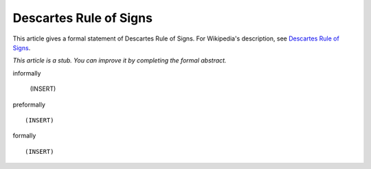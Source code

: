 Descartes Rule of Signs
-----------------------

This article gives a formal statement of Descartes Rule of Signs.  For Wikipedia's
description, see
`Descartes Rule of Signs <https://en.wikipedia.org/wiki/Descartes%27_rule_of_signs>`_.

*This article is a stub. You can improve it by completing
the formal abstract.*

informally

  (INSERT)

preformally ::

  (INSERT)

formally ::

  (INSERT)
